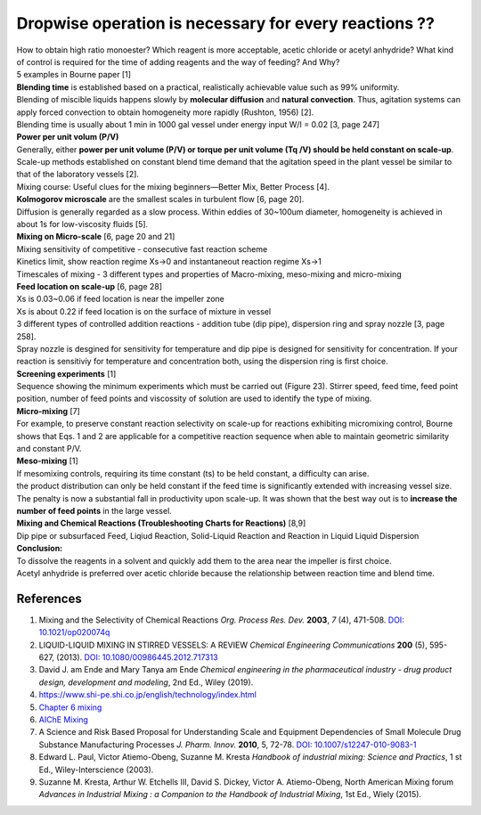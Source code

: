 Dropwise operation is necessary for every reactions ??
==============================================================

.. image:: diol.jpg
  :width: 600

| How to obtain high ratio monoester? Which reagent is more acceptable,
  acetic chloride or acetyl anhydride? What kind of control is
  required for the time of adding reagents and the way of feeding?
  And Why?
| 5 examples in Bourne paper [1]

.. image:: examples.jpg
  :width: 600
| **Blending time** is established based on a practical, realistically achievable value such as 99% uniformity.
| Blending of miscible liquids happens slowly by **molecular diffusion** and **natural convection**. Thus, agitation systems
  can apply forced convection to obtain homogeneity more rapidly
  (Rushton, 1956) [2].
| Blending time is usually about 1 min in 1000 gal vessel under
  energy input W/I = 0.02 [3, page 247]

| **Power per unit volum (P/V)**
| Generally, either **power per unit volume (P/V) or torque per unit volume (Tq /V) should be held constant on scale-up**. Scale-up methods established on constant blend time demand that the agitation speed in the plant vessel be similar to that of the laboratory vessels [2].
| Mixing course: Useful clues for the mixing beginners—Better Mix, Better Process [4].

| **Kolmogorov microscale** are the smallest scales in turbulent flow [6, page 20].
| Diffusion is generally regarded as a slow process. Within eddies of 30~100um diameter, homogeneity is achieved in about 1s for low-viscosity fluids [5].

| **Mixing on Micro-scale** [6, page 20 and 21]
| Mixing sensitivity of competitive - consecutive fast reaction scheme
| Kinetics limit, show reaction regime Xs->0 and instantaneout reaction regime Xs->1
| Timescales of mixing - 3 different types and properties of Macro-mixing, meso-mixing and micro-mixing

| **Feed location on scale-up** [6, page 28]
| Xs is 0.03~0.06 if feed location is near the impeller zone
| Xs is about 0.22 if feed location is on the surface of mixture in vessel
| 3 different types of controlled addition reactions - addition tube (dip pipe), dispersion ring and spray nozzle [3, page 258].
| Spray nozzle is desgined for sensitivity for temperature and dip pipe is designed for sensitivity for concentration. If your reaction is sensitiviy for temperature and concentration both, using the dispersion ring is first choice.

| **Screening experiments** [1]
| Sequence showing the minimum experiments which must be carried out (Figure 23). Stirrer speed, feed time, feed point position, number of feed points and viscossity of solution are used to identify the type of mixing.

| **Micro-mixing** [7]
| For example, to preserve constant reaction selectivity on scale-up for reactions exhibiting micromixing control, Bourne shows that Eqs. 1 and 2 are applicable for a competitive reaction sequence when able to maintain geometric similarity and constant P/V.

.. image:: micro-mixing.jpg
  :width: 200

| **Meso-mixing** [1]
| If mesomixing controls, requiring its time constant (ts) to be held constant, a difficulty can arise.
| the product distribution can only be held constant if the feed time is significantly extended with increasing vessel size. The penalty is now a substantial fall in productivity upon scale-up. It was shown that the best way out is to **increase the number of feed points** in the large vessel.

| **Mixing and Chemical Reactions (Troubleshooting Charts for Reactions)** [8,9]
| Dip pipe or subsurfaced Feed, Liqiud Reaction, Solid-Liquid Reaction and Reaction in Liquid Liquid Dispersion

| **Conclusion:**
| To dissolve the reagents in a solvent and quickly add them to the area near the impeller is first choice.
| Acetyl anhydride is preferred over acetic chloride because the relationship between reaction time and blend time.

References
----------------------------------------------
1. Mixing and the Selectivity of Chemical Reactions *Org. Process Res. Dev.* **2003**, *7* (4), 471-508. `DOI: 10.1021/op020074q <https://doi.org/10.1021/op020074q>`_ 
2. LIQUID-LIQUID MIXING IN STIRRED VESSELS: A REVIEW *Chemical Engineering Communications* **200** (5), 595-627, (2013). `DOI: 10.1080/00986445.2012.717313 <https://doi.org/10.1080/00986445.2012.717313>`_
3. David J. am Ende and Mary Tanya am Ende *Chemical engineering in the pharmaceutical industry - drug product design, development and modeling*, 2nd Ed., Wiley (2019).
4. https://www.shi-pe.shi.co.jp/english/technology/index.html
5. `Chapter 6 mixing <https://www.google.com.tw/url?sa=t&rct=j&q=&esrc=s&source=web&cd=&ved=2ahUKEwjT7qKKpY_9AhUSBt4KHQbVDGoQFnoECA0QAQ&url=https%3A%2F%2Fwww.researchgate.net%2Fprofile%2FPrem_Baboo%2Fpost%2FWhat_is_the_required_power_of_submerged_mixer_in_equalization_tank_before_ABR%2Fattachment%2F59d626b379197b8077984f88%2FAS%253A322848827084801%25401453984566680%2Fdownload%2F7-110415153545.pdf&usg=AOvVaw1yAAel74uHZwjk-iLMUVYa>`_
6. `AIChE Mixing <https://mixing.net/Featured/AIChE%20STUDENT%20CONF%202019.pdf>`_
7. A Science and Risk Based Proposal for Understanding Scale and Equipment Dependencies of Small Molecule Drug Substance Manufacturing Processes *J. Pharm. Innov.* **2010**, 5, 72-78. `DOI: 10.1007/s12247-010-9083-1 <https://doi.org/10.1007/s12247-010-9083-1>`_
8. Edward L. Paul, Victor Atiemo-Obeng, Suzanne M. Kresta *Handbook of industrial mixing: Science and Practics*, 1 st Ed., Wiley-Interscience (2003).
9. Suzanne M. Kresta, Arthur W. Etchells III, David S. Dickey, Victor A. Atiemo-Obeng, North American Mixing forum *Advances in Industrial Mixing : a Companion to the Handbook of Industrial Mixing*, 1st Ed., Wiely (2015).








